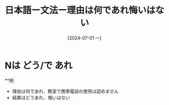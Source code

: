 :PROPERTIES:
:ID:       11cda1cd-8ee0-447d-bbf9-f646530f4175
:END:
#+title: 日本語ー文法ー理由は何であれ悔いはない
#+filetags: :日本語:
#+date: [2024-07-01 一]
#+last_modified: [2024-07-05 五 23:23]

* Nは どう/で あれ
**例
- 理由は何であれ、教室で携帯電話の使用は認めません
- 結果はどうあれ、悔いはない
